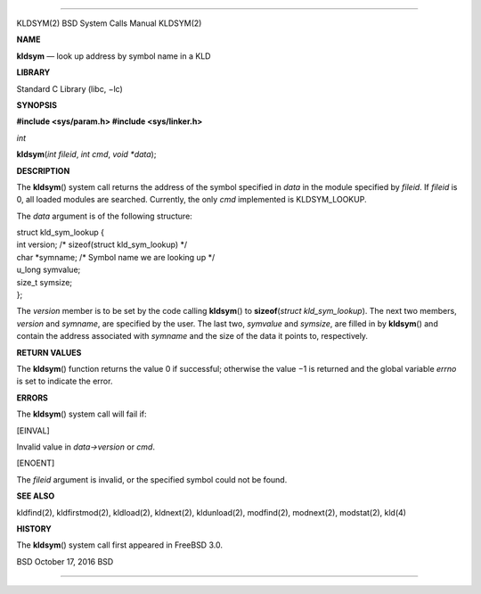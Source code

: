 --------------

KLDSYM(2) BSD System Calls Manual KLDSYM(2)

**NAME**

**kldsym** — look up address by symbol name in a KLD

**LIBRARY**

Standard C Library (libc, −lc)

**SYNOPSIS**

**#include <sys/param.h>
#include <sys/linker.h>**

*int*

**kldsym**\ (*int fileid*, *int cmd*, *void *data*);

**DESCRIPTION**

The **kldsym**\ () system call returns the address of the symbol
specified in *data* in the module specified by *fileid*. If *fileid* is
0, all loaded modules are searched. Currently, the only *cmd*
implemented is KLDSYM_LOOKUP.

The *data* argument is of the following structure:

| struct kld_sym_lookup {
| int version; /\* sizeof(struct kld_sym_lookup) \*/
| char \*symname; /\* Symbol name we are looking up \*/
| u_long symvalue;
| size_t symsize;
| };

The *version* member is to be set by the code calling **kldsym**\ () to
**sizeof**\ (*struct kld_sym_lookup*). The next two members, *version*
and *symname*, are specified by the user. The last two, *symvalue* and
*symsize*, are filled in by **kldsym**\ () and contain the address
associated with *symname* and the size of the data it points to,
respectively.

**RETURN VALUES**

The **kldsym**\ () function returns the value 0 if successful; otherwise
the value −1 is returned and the global variable *errno* is set to
indicate the error.

**ERRORS**

The **kldsym**\ () system call will fail if:

[EINVAL]

Invalid value in *data->version* or *cmd*.

[ENOENT]

The *fileid* argument is invalid, or the specified symbol could not be
found.

**SEE ALSO**

kldfind(2), kldfirstmod(2), kldload(2), kldnext(2), kldunload(2),
modfind(2), modnext(2), modstat(2), kld(4)

**HISTORY**

The **kldsym**\ () system call first appeared in FreeBSD 3.0.

BSD October 17, 2016 BSD

--------------

.. Copyright (c) 1990, 1991, 1993
..	The Regents of the University of California.  All rights reserved.
..
.. This code is derived from software contributed to Berkeley by
.. Chris Torek and the American National Standards Committee X3,
.. on Information Processing Systems.
..
.. Redistribution and use in source and binary forms, with or without
.. modification, are permitted provided that the following conditions
.. are met:
.. 1. Redistributions of source code must retain the above copyright
..    notice, this list of conditions and the following disclaimer.
.. 2. Redistributions in binary form must reproduce the above copyright
..    notice, this list of conditions and the following disclaimer in the
..    documentation and/or other materials provided with the distribution.
.. 3. Neither the name of the University nor the names of its contributors
..    may be used to endorse or promote products derived from this software
..    without specific prior written permission.
..
.. THIS SOFTWARE IS PROVIDED BY THE REGENTS AND CONTRIBUTORS ``AS IS'' AND
.. ANY EXPRESS OR IMPLIED WARRANTIES, INCLUDING, BUT NOT LIMITED TO, THE
.. IMPLIED WARRANTIES OF MERCHANTABILITY AND FITNESS FOR A PARTICULAR PURPOSE
.. ARE DISCLAIMED.  IN NO EVENT SHALL THE REGENTS OR CONTRIBUTORS BE LIABLE
.. FOR ANY DIRECT, INDIRECT, INCIDENTAL, SPECIAL, EXEMPLARY, OR CONSEQUENTIAL
.. DAMAGES (INCLUDING, BUT NOT LIMITED TO, PROCUREMENT OF SUBSTITUTE GOODS
.. OR SERVICES; LOSS OF USE, DATA, OR PROFITS; OR BUSINESS INTERRUPTION)
.. HOWEVER CAUSED AND ON ANY THEORY OF LIABILITY, WHETHER IN CONTRACT, STRICT
.. LIABILITY, OR TORT (INCLUDING NEGLIGENCE OR OTHERWISE) ARISING IN ANY WAY
.. OUT OF THE USE OF THIS SOFTWARE, EVEN IF ADVISED OF THE POSSIBILITY OF
.. SUCH DAMAGE.

